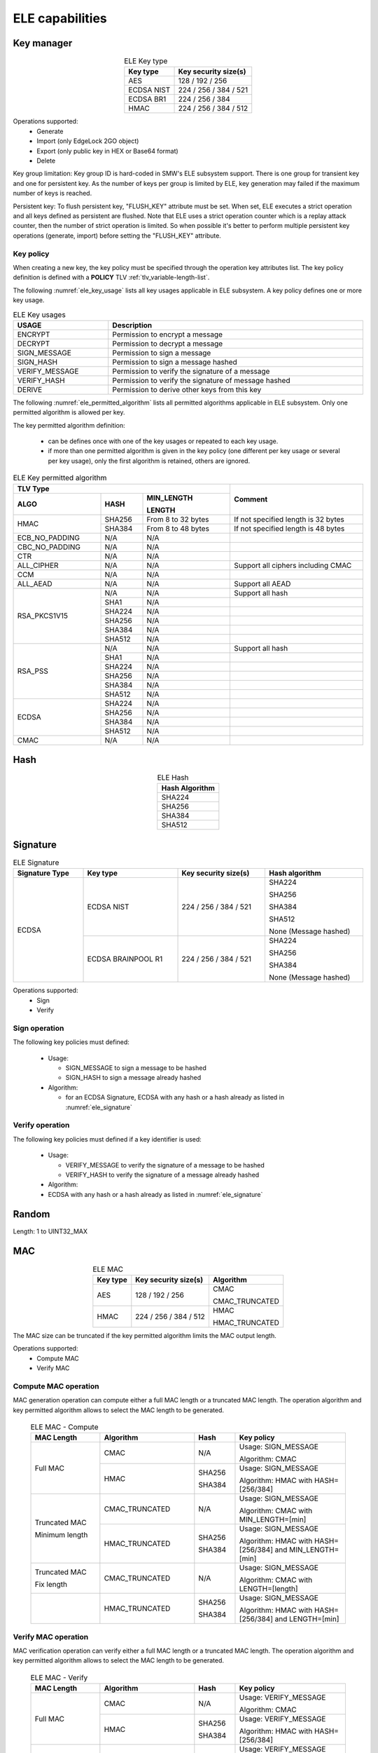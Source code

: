 ELE capabilities
================

Key manager
^^^^^^^^^^^

.. table:: ELE Key type
   :align: center
   :class: wrap-table

   +--------------+-----------------------------+
   | **Key type** | **Key security size(s)**    |
   +==============+=============================+
   | AES          | 128 / 192 / 256             |
   +--------------+-----------------------------+
   | ECDSA NIST   | 224 / 256 / 384 / 521       |
   +--------------+-----------------------------+
   | ECDSA BR1    | 224 / 256 / 384             |
   +--------------+-----------------------------+
   | HMAC         | 224 / 256 / 384 / 512       |
   +--------------+-----------------------------+

Operations supported:
 - Generate
 - Import (only EdgeLock 2GO object)
 - Export (only public key in HEX or Base64 format)
 - Delete

Key group limitation:
Key group ID is hard-coded in SMW's ELE subsystem support. There is one group
for transient key and one for persistent key. As the number of keys per group is
limited by ELE, key generation may failed if the maximum number of keys is
reached.

Persistent key:
To flush persistent key, "FLUSH_KEY" attribute must be set. When set, ELE
executes a strict operation and all keys defined as persistent are flushed. Note
that ELE uses a strict operation counter which is a replay attack counter, then
the number of strict operation is limited. So when possible it's better to
perform multiple persistent key operations (generate, import) before setting the
"FLUSH_KEY" attribute.

Key policy
""""""""""
When creating a new key, the key policy must be specified through the operation
key attributes list. The key policy definition is defined with a **POLICY** TLV
:ref:`tlv_variable-length-list`.

The following :numref:`ele_key_usage` lists all key usages applicable in ELE
subsystem. A key policy defines one or more key usage.

.. table:: ELE Key usages
   :name: ele_key_usage
   :align: center
   :width: 100%
   :class: wrap-table

   +----------------+------------------------------------------------------+
   | **USAGE**      | **Description**                                      |
   +================+======================================================+
   | ENCRYPT        | Permission to encrypt a message                      |
   +----------------+------------------------------------------------------+
   | DECRYPT        | Permission to decrypt a message                      |
   +----------------+------------------------------------------------------+
   | SIGN_MESSAGE   | Permission to sign a message                         |
   +----------------+------------------------------------------------------+
   | SIGN_HASH      | Permission to sign a message hashed                  |
   +----------------+------------------------------------------------------+
   | VERIFY_MESSAGE | Permission to verify the signature of a message      |
   +----------------+------------------------------------------------------+
   | VERIFY_HASH    | Permission to verify the signature of message hashed |
   +----------------+------------------------------------------------------+
   | DERIVE         | Permission to derive other keys from this key        |
   +----------------+------------------------------------------------------+


The following :numref:`ele_permitted_algorithm` lists all permitted algorithms
applicable in ELE subsystem. Only one permitted algorithm is allowed per key.

The key permitted algorithm definition:

 - can be defines once with one of the key usages or repeated to each key usage.
 - if more than one permitted algorithm is given in the key policy (one different
   per key usage or several per key usage), only the first algorithm is retained,
   others are ignored.

.. table:: ELE Key permitted algorithm
   :name: ele_permitted_algorithm
   :align: center
   :widths: 25 12 25 38
   :width: 100%
   :class: wrap-table


   +----------------+----------+--------------------------+-------------------------------------+
   | **TLV Type**                                         | **Comment**                         |
   +----------------+----------+--------------------------+                                     +
   | **ALGO**       | **HASH** | **MIN_LENGTH**           |                                     |
   +                +          +                          +                                     +
   |                |          | **LENGTH**               |                                     |
   +================+==========+==========================+=====================================+
   | HMAC           | SHA256   | From 8 to 32 bytes       | If not specified length is 32 bytes |
   +                +----------+--------------------------+-------------------------------------+
   |                | SHA384   | From 8 to 48 bytes       | If not specified length is 48 bytes |
   +----------------+----------+--------------------------+-------------------------------------+
   | ECB_NO_PADDING | N/A      | N/A                      |                                     |
   +----------------+----------+--------------------------+-------------------------------------+
   | CBC_NO_PADDING | N/A      | N/A                      |                                     |
   +----------------+----------+--------------------------+-------------------------------------+
   | CTR            | N/A      | N/A                      |                                     |
   +----------------+----------+--------------------------+-------------------------------------+
   | ALL_CIPHER     | N/A      | N/A                      | Support all ciphers including CMAC  |
   +----------------+----------+--------------------------+-------------------------------------+
   | CCM            | N/A      | N/A                      |                                     |
   +----------------+----------+--------------------------+-------------------------------------+
   | ALL_AEAD       | N/A      | N/A                      | Support all AEAD                    |
   +----------------+----------+--------------------------+-------------------------------------+
   | RSA_PKCS1V15   | N/A      | N/A                      | Support all hash                    |
   +                +----------+--------------------------+-------------------------------------+
   |                | SHA1     | N/A                      |                                     |
   +                +----------+--------------------------+-------------------------------------+
   |                | SHA224   | N/A                      |                                     |
   +                +----------+--------------------------+-------------------------------------+
   |                | SHA256   | N/A                      |                                     |
   +                +----------+--------------------------+-------------------------------------+
   |                | SHA384   | N/A                      |                                     |
   +                +----------+--------------------------+-------------------------------------+
   |                | SHA512   | N/A                      |                                     |
   +----------------+----------+--------------------------+-------------------------------------+
   | RSA_PSS        | N/A      | N/A                      | Support all hash                    |
   +                +----------+--------------------------+-------------------------------------+
   |                | SHA1     | N/A                      |                                     |
   +                +----------+--------------------------+-------------------------------------+
   |                | SHA224   | N/A                      |                                     |
   +                +----------+--------------------------+-------------------------------------+
   |                | SHA256   | N/A                      |                                     |
   +                +----------+--------------------------+-------------------------------------+
   |                | SHA384   | N/A                      |                                     |
   +                +----------+--------------------------+-------------------------------------+
   |                | SHA512   | N/A                      |                                     |
   +----------------+----------+--------------------------+-------------------------------------+
   | ECDSA          | SHA224   | N/A                      |                                     |
   +                +----------+--------------------------+-------------------------------------+
   |                | SHA256   | N/A                      |                                     |
   +                +----------+--------------------------+-------------------------------------+
   |                | SHA384   | N/A                      |                                     |
   +                +----------+--------------------------+-------------------------------------+
   |                | SHA512   | N/A                      |                                     |
   +----------------+----------+--------------------------+-------------------------------------+
   | CMAC           | N/A      | N/A                      |                                     |
   +----------------+----------+--------------------------+-------------------------------------+


Hash
^^^^

.. table:: ELE Hash
   :align: center
   :class: wrap-table

   +--------------------+
   | **Hash Algorithm** |
   +====================+
   | SHA224             |
   +--------------------+
   | SHA256             |
   +--------------------+
   | SHA384             |
   +--------------------+
   | SHA512             |
   +--------------------+

Signature
^^^^^^^^^

.. table:: ELE Signature
   :name: ele_signature
   :align: center
   :widths: 20 27 25 28
   :width: 100%
   :class: wrap-table

   +--------------------+--------------------+--------------------------+-----------------------+
   | **Signature Type** | **Key type**       | **Key security size(s)** | **Hash algorithm**    |
   +====================+====================+==========================+=======================+
   | ECDSA              | ECDSA NIST         | 224 / 256 / 384 / 521    | SHA224                |
   +                    +                    +                          +                       +
   |                    |                    |                          | SHA256                |
   +                    +                    +                          +                       +
   |                    |                    |                          | SHA384                |
   +                    +                    +                          +                       +
   |                    |                    |                          | SHA512                |
   +                    +                    +                          +                       +
   |                    |                    |                          | None (Message hashed) |
   +                    +--------------------+--------------------------+-----------------------+
   |                    | ECDSA BRAINPOOL R1 |  224 / 256 / 384 / 521   | SHA224                |
   +                    +                    +                          +                       +
   |                    |                    |                          | SHA256                |
   +                    +                    +                          +                       +
   |                    |                    |                          | SHA384                |
   +                    +                    +                          +                       +
   |                    |                    |                          | None (Message hashed) |
   +--------------------+--------------------+--------------------------+-----------------------+

Operations supported:
 - Sign
 - Verify

Sign operation
""""""""""""""
The following key policies must defined:

  - Usage:

    - SIGN_MESSAGE to sign a message to be hashed
    - SIGN_HASH to sign a message already hashed

  - Algorithm:

    - for an ECDSA Signature, ECDSA with any hash or a hash already as listed
      in :numref:`ele_signature`

Verify operation
""""""""""""""""
The following key policies must defined if a key identifier is used:

  - Usage:

    - VERIFY_MESSAGE to verify the signature of a message to be hashed
    - VERIFY_HASH to verify the signature of a message already hashed

  - Algorithm:

  -  ECDSA with any hash or a hash already as listed in :numref:`ele_signature`


Random
^^^^^^

Length: 1 to UINT32_MAX

MAC
^^^

.. table:: ELE MAC
   :align: center
   :class: wrap-table

   +--------------+--------------------------+----------------+
   | **Key type** | **Key security size(s)** | **Algorithm**  |
   +==============+==========================+================+
   | AES          | 128 / 192 / 256          | CMAC           |
   +              +                          +                +
   |              |                          | CMAC_TRUNCATED |
   +--------------+--------------------------+----------------+
   | HMAC         | 224 / 256 / 384 / 512    | HMAC           |
   +              +                          +                +
   |              |                          | HMAC_TRUNCATED |
   +--------------+--------------------------+----------------+

The MAC size can be truncated if the key permitted algorithm limits the
MAC output length.

Operations supported:
 - Compute MAC
 - Verify MAC

Compute MAC operation
"""""""""""""""""""""
MAC generation operation can compute either a full MAC length or a truncated
MAC length. The operation algorithm and key permitted algorithm allows to
select the MAC length to be generated.

 .. table:: ELE MAC - Compute
   :align: center
   :widths: 22 30 13 35
   :width: 100%
   :class: wrap-table

   +----------------+----------------+----------+-----------------------------+
   | **MAC Length** | **Algorithm**  | **Hash** | **Key policy**              |
   +================+================+==========+=============================+
   | Full MAC       | CMAC           | N/A      | Usage: SIGN_MESSAGE         |
   +                +                +          +                             +
   |                |                |          | Algorithm: CMAC             |
   +                +----------------+----------+-----------------------------+
   |                | HMAC           | SHA256   | Usage: SIGN_MESSAGE         |
   +                +                +          +                             +
   |                |                | SHA384   | Algorithm: HMAC with        |
   |                |                |          | HASH=[256/384]              |
   +----------------+----------------+----------+-----------------------------+
   | Truncated MAC  | CMAC_TRUNCATED | N/A      | Usage: SIGN_MESSAGE         |
   +                +                +          +                             +
   | Minimum length |                |          | Algorithm: CMAC with        |
   |                |                |          | MIN_LENGTH=[min]            |
   +                +----------------+----------+-----------------------------+
   |                | HMAC_TRUNCATED | SHA256   | Usage: SIGN_MESSAGE         |
   +                +                +          +                             +
   |                |                | SHA384   | Algorithm: HMAC with        |
   |                |                |          | HASH=[256/384]              |
   |                |                |          | and MIN_LENGTH=[min]        |
   +----------------+----------------+----------+-----------------------------+
   | Truncated MAC  | CMAC_TRUNCATED | N/A      | Usage: SIGN_MESSAGE         |
   +                +                +          +                             +
   | Fix length     |                |          | Algorithm: CMAC with        |
   |                |                |          | LENGTH=[length]             |
   +----------------+----------------+----------+-----------------------------+
   |                | HMAC_TRUNCATED | SHA256   | Usage: SIGN_MESSAGE         |
   +                +                +          +                             +
   |                |                | SHA384   | Algorithm: HMAC with        |
   |                |                |          | HASH=[256/384]              |
   |                |                |          | and LENGTH=[min]            |
   +----------------+----------------+----------+-----------------------------+

Verify MAC operation
""""""""""""""""""""
MAC verification operation can verify either a full MAC length or a truncated
MAC length. The operation algorithm and key permitted algorithm allows to
select the MAC length to be generated.

 .. table:: ELE MAC - Verify
   :align: center
   :widths: 22 30 13 35
   :width: 100%
   :class: wrap-table

   +----------------+----------------+----------+-----------------------------+
   | **MAC Length** | **Algorithm**  | **Hash** | **Key policy**              |
   +================+================+==========+=============================+
   | Full MAC       | CMAC           | N/A      | Usage: VERIFY_MESSAGE       |
   +                +                +          +                             +
   |                |                |          | Algorithm: CMAC             |
   +                +----------------+----------+-----------------------------+
   |                | HMAC           | SHA256   | Usage: VERIFY_MESSAGE       |
   +                +                +          +                             +
   |                |                | SHA384   | Algorithm: HMAC with        |
   |                |                |          | HASH=[256/384]              |
   +----------------+----------------+----------+-----------------------------+
   | Truncated MAC  | CMAC_TRUNCATED | N/A      | Usage: VERIFY_MESSAGE       |
   +                +                +          +                             +
   | Minimum length |                |          | Algorithm: CMAC with        |
   |                |                |          | MIN_LENGTH=[min]            |
   +                +----------------+----------+-----------------------------+
   |                | HMAC_TRUNCATED | SHA256   | Usage: VERIFY_MESSAGE       |
   +                +                +          +                             +
   |                |                | SHA384   | Algorithm: HMAC with        |
   |                |                |          | HASH=[256/384]              |
   |                |                |          | and MIN_LENGTH=[min]        |
   +----------------+----------------+----------+-----------------------------+
   | Truncated MAC  | CMAC_TRUNCATED | N/A      | Usage: VERIFY_MESSAGE       |
   +                +                +          +                             +
   | Fix length     |                |          | Algorithm: CMAC with        |
   |                |                |          | LENGTH=[length]             |
   +----------------+----------------+----------+-----------------------------+
   |                | HMAC_TRUNCATED | SHA256   | Usage: VERIFY_MESSAGE       |
   +                +                +          +                             +
   |                |                | SHA384   | Algorithm: HMAC with        |
   |                |                |          | HASH=[256/384]              |
   |                |                |          | and LENGTH=[min]            |
   +----------------+----------------+----------+-----------------------------+

Cipher
^^^^^^

.. table:: ELE Cipher
   :align: center
   :class: wrap-table

   +--------------+----------+
   | **Key type** | **Mode** |
   +==============+==========+
   | AES          |   CBC    |
   +              +          +
   |              |   ECB    |
   +              +          +
   |              |   CTR    |
   +--------------+----------+

One-shot operations supported:
 - Encrypt
 - Decrypt

Encrypt operation
"""""""""""""""""
The following key policies must defined:

  - Usage: ENCRYPT
  - Algorithm:

    - CBC_NO_PADDING
    - ECB_NO_PADDING
    - CTR
    - ALL_CIPHER (any cipher mode)

Decrypt operation
"""""""""""""""""
The following key policies must defined if a key identifier is used:

  - Usage: DECRYPT
  - Algorithm:

    - CBC_NO_PADDING
    - ECB_NO_PADDING
    - CTR
    - ALL_CIPHER (any cipher mode)

Device management
^^^^^^^^^^^^^^^^^

The following operations are available:

  - Device Attestation
  - Device UUID (in big endian format)


The device attestation requires a challenge value to guaranty the certificate
request. The challenge value maximum length depends of the device as listed in
the following table.

.. table:: ELE Attestation Challenge
   :name: ele_challenge
   :align: center
   :class: wrap-table

   +------------+-------------------------------+
   | **Device** | **Challenge Length in bytes** |
   +============+===============================+
   | i.MX8ULP   |  4                            |
   +------------+-------------------------------+
   | i.MX93     |  16                           |
   +------------+-------------------------------+

Data Storage manager
^^^^^^^^^^^^^^^^^^^^

Data Storage manager allows to store and retreive data. The data ID is a 32-bits
value with the exception of the 0xF00000E0 reserved for EdgeLock 2GO claimcode.

The subsystem allows to:

  - store and retreive user data.
  - encrypt and sign data (:numref:`ele_data_encrypt`) before storing it and
    retreive a TLV blob (:numref:`ele_data_blob`).
  - set encypted and signed data as READ_ONCE, meaning that when data is
    retreived the subsystem deletes the data.

The subsystem doesn't allow to:

  - delete a data.

**Notes**:

  - Data size is limited to 2048 bytes.
  - Data size must be aligned on a cipher block in case of data encryption. in
    other word, user must pad to the data.
  - Data lifecycle can be defined only when storing encrypted/signed data.

.. table:: ELE Data Encrypt/Sign
   :name: ele_data_encrypt
   :align: center
   :class: wrap-table

   +----------------+--------+---------------+
   | **Encryption** | **IV** | **Signature** |
   +================+========+===============+
   | ECB_NO_PADDING |  N/A   |  CMAC         |
   +----------------+--------+               +
   | CBC_NO_PADDING |  Yes   |               |
   +----------------+--------+               +
   | CTR            |  Yes   |               |
   +----------------+--------+               +
   | CFB            |  Yes   |               |
   +----------------+--------+---------------+

.. table:: ELE Data blob (encrypted and signed)
   :name: ele_data_blob
   :align: center
   :width: 100%
   :class: wrap-table

   +---------+--------------------+-----------------------------------------+
   | **Tag** | **Length (bytes)** | **Value/Description**                   |
   +=========+====================+=========================================+
   | 0x41    | 16                 | Device UUID in big endian format.       |
   +---------+--------------------+-----------------------------------------+
   | 0x45    | 16                 | Value of the IV used to encrypt data    |
   |         |                    | in case encryption algorithm use an IV. |
   |         |                    | The IV can be either given as input by  |
   |         |                    | the user or randomly generated by the   |
   |         |                    | subsystem (user must the IV buffer and  |
   |         |                    | its length to 0).                       |
   +---------+--------------------+-----------------------------------------+
   | 0x46    | Variable           | Encrypted data. Maximum length is 2048  |
   |         |                    | bytes.                                  |
   +---------+--------------------+-----------------------------------------+
